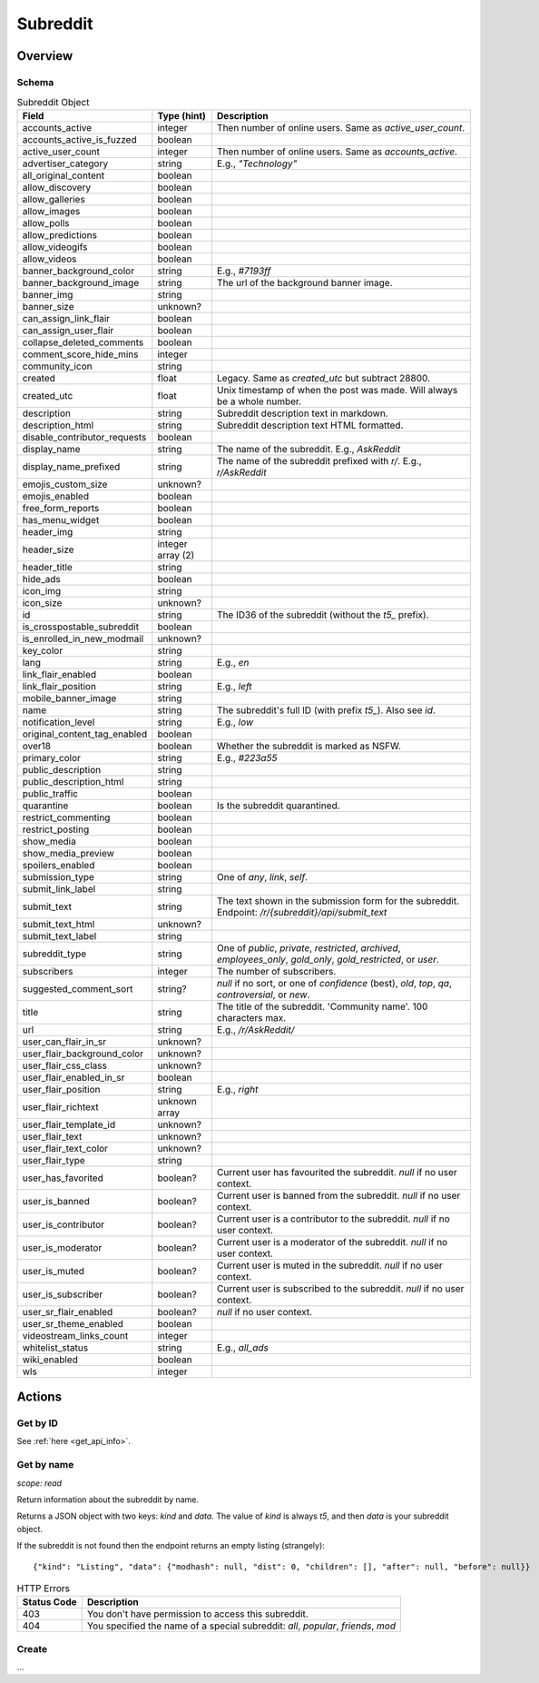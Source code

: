 
Subreddit
=========

Overview
--------

Schema
~~~~~~

.. csv-table:: Subreddit Object
   :header: "Field","Type (hint)","Description"
   :widths: 8, 6, 30
   :escape: \

   "accounts_active","integer","Then number of online users. Same as `active_user_count`."
   "accounts_active_is_fuzzed","boolean",""
   "active_user_count","integer","Then number of online users. Same as `accounts_active`."
   "advertiser_category","string","E.g., `\"Technology\"`"
   "all_original_content","boolean",""
   "allow_discovery","boolean",""
   "allow_galleries","boolean",""
   "allow_images","boolean",""
   "allow_polls","boolean",""
   "allow_predictions","boolean",""
   "allow_videogifs","boolean",""
   "allow_videos","boolean",""
   "banner_background_color","string","E.g., `#7193ff`"
   "banner_background_image","string","The url of the background banner image."
   "banner_img","string",""
   "banner_size","unknown?",""
   "can_assign_link_flair","boolean",""
   "can_assign_user_flair","boolean",""
   "collapse_deleted_comments","boolean",""
   "comment_score_hide_mins","integer",""
   "community_icon","string",""
   "created","float","Legacy. Same as `created_utc` but subtract 28800."
   "created_utc","float","Unix timestamp of when the post was made. Will always be a whole number."
   "description","string","Subreddit description text in markdown."
   "description_html","string","Subreddit description text HTML formatted."
   "disable_contributor_requests","boolean",""
   "display_name","string","The name of the subreddit. E.g., `AskReddit`"
   "display_name_prefixed","string","The name of the subreddit prefixed with `r/`. E.g., `r/AskReddit`"
   "emojis_custom_size","unknown?",""
   "emojis_enabled","boolean",""
   "free_form_reports","boolean",""
   "has_menu_widget","boolean",""
   "header_img","string",""
   "header_size","integer array (2)",""
   "header_title","string",""
   "hide_ads","boolean",""
   "icon_img","string",""
   "icon_size","unknown?",""
   "id","string","The ID36 of the subreddit (without the `t5_` prefix)."
   "is_crosspostable_subreddit","boolean",""
   "is_enrolled_in_new_modmail","unknown?",""
   "key_color","string",""
   "lang","string","E.g., `en`"
   "link_flair_enabled","boolean",""
   "link_flair_position","string","E.g., `left`"
   "mobile_banner_image","string",""
   "name","string","The subreddit's full ID (with prefix `t5_`). Also see `id`."
   "notification_level","string","E.g., `low`"
   "original_content_tag_enabled","boolean",""
   "over18","boolean","Whether the subreddit is marked as NSFW."
   "primary_color","string","E.g., `#223a55`"
   "public_description","string",""
   "public_description_html","string",""
   "public_traffic","boolean",""
   "quarantine","boolean","Is the subreddit quarantined."
   "restrict_commenting","boolean",""
   "restrict_posting","boolean",""
   "show_media","boolean",""
   "show_media_preview","boolean",""
   "spoilers_enabled","boolean",""
   "submission_type","string","One of `any`, `link`, `self`."
   "submit_link_label","string",""
   "submit_text","string","The text shown in the submission form for the subreddit. Endpoint: `/r/{subreddit}/api/submit_text`"
   "submit_text_html","unknown?",""
   "submit_text_label","string",""
   "subreddit_type","string","One of `public`, `private`, `restricted`, `archived`, `employees_only`, `gold_only`, `gold_restricted`, or `user`."
   "subscribers","integer","The number of subscribers."
   "suggested_comment_sort","string?","`null` if no sort, or one of `confidence` (best), `old`, `top`, `qa`, `controversial`, or `new`."
   "title","string","The title of the subreddit. 'Community name'. 100 characters max."
   "url","string","E.g., `/r/AskReddit/`"
   "user_can_flair_in_sr","unknown?",""
   "user_flair_background_color","unknown?",""
   "user_flair_css_class","unknown?",""
   "user_flair_enabled_in_sr","boolean",""
   "user_flair_position","string","E.g., `right`"
   "user_flair_richtext","unknown array",""
   "user_flair_template_id","unknown?",""
   "user_flair_text","unknown?",""
   "user_flair_text_color","unknown?",""
   "user_flair_type","string",""
   "user_has_favorited","boolean?","Current user has favourited the subreddit. `null` if no user context."
   "user_is_banned","boolean?","Current user is banned from the subreddit. `null` if no user context."
   "user_is_contributor","boolean?","Current user is a contributor to the subreddit. `null` if no user context."
   "user_is_moderator","boolean?","Current user is a moderator of the subreddit. `null` if no user context."
   "user_is_muted","boolean?","Current user is muted in the subreddit. `null` if no user context."
   "user_is_subscriber","boolean?","Current user is subscribed to the subreddit. `null` if no user context."
   "user_sr_flair_enabled","boolean?","`null` if no user context."
   "user_sr_theme_enabled","boolean",""
   "videostream_links_count","integer",""
   "whitelist_status","string","E.g., `all_ads`"
   "wiki_enabled","boolean",""
   "wls","integer",""


Actions
-------

Get by ID
~~~~~~~~~

See :ref:`here <get_api_info>`.


Get by name
~~~~~~~~~~~

.. http:get:: /r/{subreddit}/about

*scope: read*

Return information about the subreddit by name.

Returns a JSON object with two keys: `kind` and `data`.
The value of `kind` is always `t5`, and then `data` is your subreddit object.

If the subreddit is not found then the endpoint returns an empty listing
(strangely)::

   {"kind": "Listing", "data": {"modhash": null, "dist": 0, "children": [], "after": null, "before": null}}

.. csv-table:: HTTP Errors
   :header: "Status Code","Description"
   :escape: \

   "403","You don't have permission to access this subreddit."
   "404","You specified the name of a special subreddit: `all`, `popular`, `friends`, `mod`"

.. seealso:: https://www.reddit.com/dev/api/#GET_r_{subreddit}_about


Create
~~~~~~

\.\.\.
